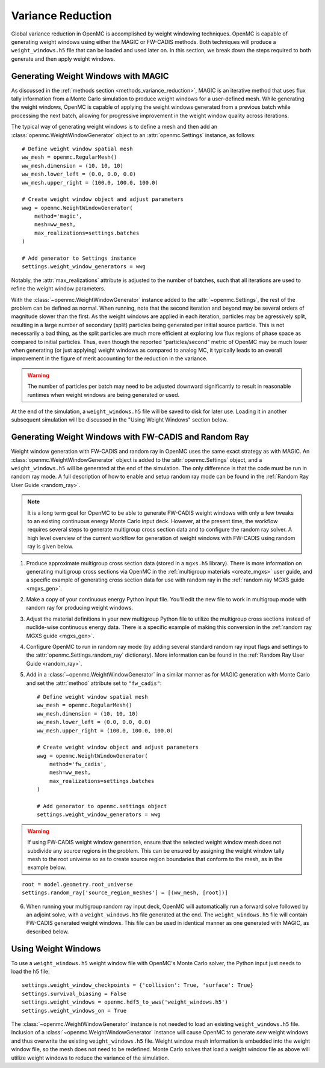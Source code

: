 .. _variance_reduction:

==================
Variance Reduction
==================

Global variance reduction in OpenMC is accomplished by weight windowing
techniques. OpenMC is capable of generating weight windows using either the
MAGIC or FW-CADIS methods. Both techniques will produce a ``weight_windows.h5``
file that can be loaded and used later on. In this section, we break down the
steps required to both generate and then apply weight windows.

.. _ww_generator:

------------------------------------
Generating Weight Windows with MAGIC
------------------------------------

As discussed in the :ref:`methods section <methods_variance_reduction>`, MAGIC
is an iterative method that uses flux tally information from a Monte Carlo
simulation to produce weight windows for a user-defined mesh. While generating
the weight windows, OpenMC is capable of applying the weight windows generated
from a previous batch while processing the next batch, allowing for progressive
improvement in the weight window quality across iterations.

The typical way of generating weight windows is to define a mesh and then add an
:class:`openmc.WeightWindowGenerator` object to an :attr:`openmc.Settings`
instance, as follows::

    # Define weight window spatial mesh
    ww_mesh = openmc.RegularMesh()
    ww_mesh.dimension = (10, 10, 10)
    ww_mesh.lower_left = (0.0, 0.0, 0.0)
    ww_mesh.upper_right = (100.0, 100.0, 100.0)

    # Create weight window object and adjust parameters
    wwg = openmc.WeightWindowGenerator(
        method='magic',
        mesh=ww_mesh,
        max_realizations=settings.batches
    )

    # Add generator to Settings instance
    settings.weight_window_generators = wwg

Notably, the :attr:`max_realizations` attribute is adjusted to the number of
batches, such that all iterations are used to refine the weight window
parameters.

With the :class:`~openmc.WeightWindowGenerator` instance added to the
:attr:`~openmc.Settings`, the rest of the problem can be defined as normal. When
running, note that the second iteration and beyond may be several orders of
magnitude slower than the first. As the weight windows are applied in each
iteration, particles may be agressively split, resulting in a large number of
secondary (split) particles being generated per initial source particle. This is
not necessarily a bad thing, as the split particles are much more efficient at
exploring low flux regions of phase space as compared to initial particles.
Thus, even though the reported "particles/second" metric of OpenMC may be much
lower when generating (or just applying) weight windows as compared to analog
MC, it typically leads to an overall improvement in the figure of merit
accounting for the reduction in the variance.

.. warning::
    The number of particles per batch may need to be adjusted downward
    significantly to result in reasonable runtimes when weight windows are being
    generated or used.

At the end of the simulation, a ``weight_windows.h5`` file will be saved to disk
for later use. Loading it in another subsequent simulation will be discussed in
the "Using Weight Windows" section below.

------------------------------------------------------
Generating Weight Windows with FW-CADIS and Random Ray
------------------------------------------------------

Weight window generation with FW-CADIS and random ray in OpenMC uses the same
exact strategy as with MAGIC. An :class:`openmc.WeightWindowGenerator` object is
added to the :attr:`openmc.Settings` object, and a ``weight_windows.h5`` will be
generated at the end of the simulation. The only difference is that the code
must be run in random ray mode. A full description of how to enable and setup
random ray mode can be found in the :ref:`Random Ray User Guide <random_ray>`.

.. note::
    It is a long term goal for OpenMC to be able to generate FW-CADIS weight
    windows with only a few tweaks to an existing continuous energy Monte Carlo
    input deck. However, at the present time, the workflow requires several
    steps to generate multigroup cross section data and to configure the random
    ray solver. A high level overview of the current workflow for generation of
    weight windows with FW-CADIS using random ray is given below.

1. Produce approximate multigroup cross section data (stored in a ``mgxs.h5``
   library). There is more information on generating multigroup cross sections
   via OpenMC in the :ref:`multigroup materials <create_mgxs>` user guide, and a
   specific example of generating cross section data for use with random ray in
   the :ref:`random ray MGXS guide <mgxs_gen>`.

2. Make a copy of your continuous energy Python input file. You'll edit the new
   file to work in multigroup mode with random ray for producing weight windows.

3. Adjust the material definitions in your new multigroup Python file to utilize
   the multigroup cross sections instead of nuclide-wise continuous energy data.
   There is a specific example of making this conversion in the :ref:`random ray
   MGXS guide <mgxs_gen>`.

4. Configure OpenMC to run in random ray mode (by adding several standard random
   ray input flags and settings to the :attr:`openmc.Settings.random_ray`
   dictionary). More information can be found in the  :ref:`Random Ray User
   Guide <random_ray>`.

5. Add in a :class:`~openmc.WeightWindowGenerator` in a similar manner as for
   MAGIC generation with Monte Carlo and set the :attr:`method` attribute set to
   ``"fw_cadis"``::

       # Define weight window spatial mesh
       ww_mesh = openmc.RegularMesh()
       ww_mesh.dimension = (10, 10, 10)
       ww_mesh.lower_left = (0.0, 0.0, 0.0)
       ww_mesh.upper_right = (100.0, 100.0, 100.0)

       # Create weight window object and adjust parameters
       wwg = openmc.WeightWindowGenerator(
           method='fw_cadis',
           mesh=ww_mesh,
           max_realizations=settings.batches
       )

       # Add generator to openmc.settings object
       settings.weight_window_generators = wwg


.. warning::
    If using FW-CADIS weight window generation, ensure that the selected weight
    window mesh does not subdivide any source regions in the problem. This can
    be ensured by assigning the weight window tally mesh to the root universe so
    as to create source region boundaries that conform to the mesh, as in the
    example below.

::
    
    root = model.geometry.root_universe    
    settings.random_ray['source_region_meshes'] = [(ww_mesh, [root])]

6. When running your multigroup random ray input deck, OpenMC will automatically
   run a forward solve followed by an adjoint solve, with a
   ``weight_windows.h5`` file generated at the end. The ``weight_windows.h5``
   file will contain FW-CADIS generated weight windows. This file can be used in
   identical manner as one generated with MAGIC, as described below.

--------------------
Using Weight Windows
--------------------

To use a ``weight_windows.h5`` weight window file with OpenMC's Monte Carlo
solver, the Python input just needs to load the h5 file::

    settings.weight_window_checkpoints = {'collision': True, 'surface': True}
    settings.survival_biasing = False
    settings.weight_windows = openmc.hdf5_to_wws('weight_windows.h5')
    settings.weight_windows_on = True

The :class:`~openmc.WeightWindowGenerator` instance is not needed to load an
existing ``weight_windows.h5`` file. Inclusion of a
:class:`~openmc.WeightWindowGenerator` instance will cause OpenMC to generate
*new* weight windows and thus overwrite the existing ``weight_windows.h5`` file.
Weight window mesh information is embedded into the weight window file, so the
mesh does not need to be redefined. Monte Carlo solves that load a weight window
file as above will utilize weight windows to reduce the variance of the
simulation.
